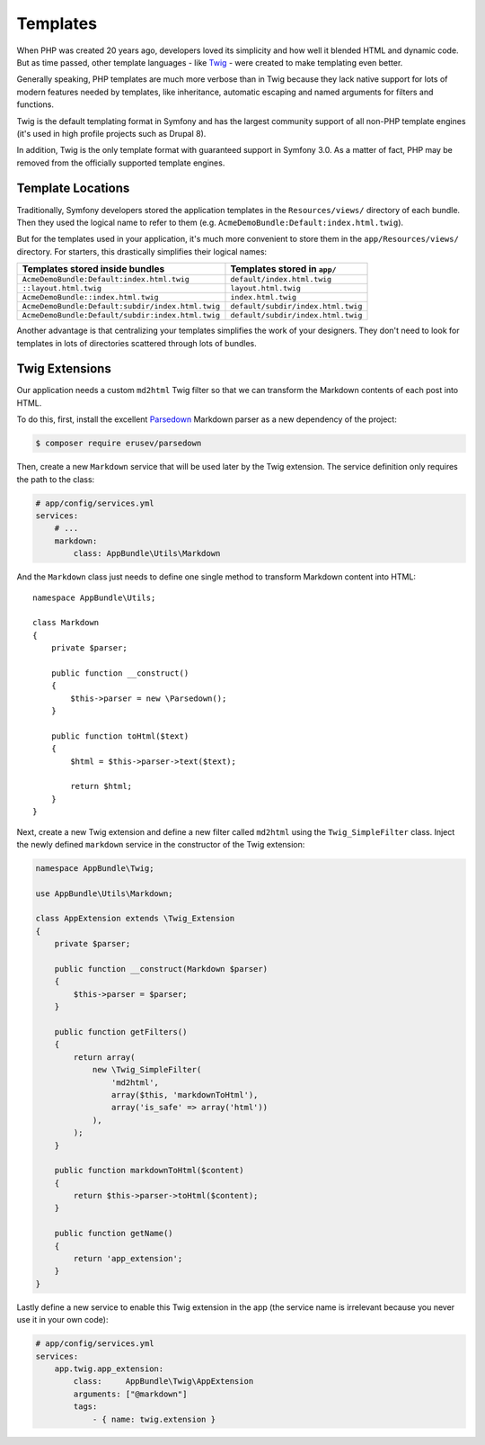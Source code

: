 Templates
=========

When PHP was created 20 years ago, developers loved its simplicity and how
well it blended HTML and dynamic code. But as time passed, other template
languages - like `Twig`_ - were created to make templating even better.

.. best-practice::

    Use Twig templating format for your templates.

Generally speaking, PHP templates are much more verbose than in Twig because
they lack native support for lots of modern features needed by templates,
like inheritance, automatic escaping and named arguments for filters and
functions.

Twig is the default templating format in Symfony and has the largest community
support of all non-PHP template engines (it's used in high profile projects
such as Drupal 8).

In addition, Twig is the only template format with guaranteed support in Symfony
3.0. As a matter of fact, PHP may be removed from the officially supported
template engines.

.. _best_practices-template-location:

Template Locations
------------------

.. best-practice::

    Store all your application's templates in ``app/Resources/views/`` directory.

Traditionally, Symfony developers stored the application templates in the
``Resources/views/`` directory of each bundle. Then they used the logical name
to refer to them (e.g. ``AcmeDemoBundle:Default:index.html.twig``).

But for the templates used in your application, it's much more convenient
to store them in the ``app/Resources/views/`` directory. For starters, this
drastically simplifies their logical names:

==================================================  ==================================
Templates stored inside bundles                     Templates stored in ``app/``
==================================================  ==================================
``AcmeDemoBundle:Default:index.html.twig``          ``default/index.html.twig``
``::layout.html.twig``                              ``layout.html.twig``
``AcmeDemoBundle::index.html.twig``                 ``index.html.twig``
``AcmeDemoBundle:Default:subdir/index.html.twig``   ``default/subdir/index.html.twig``
``AcmeDemoBundle:Default/subdir:index.html.twig``   ``default/subdir/index.html.twig``
==================================================  ==================================

Another advantage is that centralizing your templates simplifies the work
of your designers. They don't need to look for templates in lots of directories
scattered through lots of bundles.

Twig Extensions
---------------

.. best-practice::

    Define your Twig extensions in the ``AppBundle/Twig/`` directory and
    configure them using the ``app/config/services.yml`` file.

Our application needs a custom ``md2html`` Twig filter so that we can transform
the Markdown contents of each post into HTML.

To do this, first, install the excellent `Parsedown`_ Markdown parser as
a new dependency of the project:

.. code-block:: bash

    $ composer require erusev/parsedown

Then, create a new ``Markdown`` service that will be used later by the Twig
extension. The service definition only requires the path to the class:

.. code-block:: yaml

    # app/config/services.yml
    services:
        # ...
        markdown:
            class: AppBundle\Utils\Markdown

And the ``Markdown`` class just needs to define one single method to transform
Markdown content into HTML::

    namespace AppBundle\Utils;

    class Markdown
    {
        private $parser;

        public function __construct()
        {
            $this->parser = new \Parsedown();
        }

        public function toHtml($text)
        {
            $html = $this->parser->text($text);

            return $html;
        }
    }

Next, create a new Twig extension and define a new filter called ``md2html``
using the ``Twig_SimpleFilter`` class. Inject the newly defined ``markdown``
service in the constructor of the Twig extension:

.. code-block:: php

    namespace AppBundle\Twig;

    use AppBundle\Utils\Markdown;

    class AppExtension extends \Twig_Extension
    {
        private $parser;

        public function __construct(Markdown $parser)
        {
            $this->parser = $parser;
        }

        public function getFilters()
        {
            return array(
                new \Twig_SimpleFilter(
                    'md2html',
                    array($this, 'markdownToHtml'),
                    array('is_safe' => array('html'))
                ),
            );
        }

        public function markdownToHtml($content)
        {
            return $this->parser->toHtml($content);
        }

        public function getName()
        {
            return 'app_extension';
        }
    }

Lastly define a new service to enable this Twig extension in the app (the service
name is irrelevant because you never use it in your own code):

.. code-block:: yaml

    # app/config/services.yml
    services:
        app.twig.app_extension:
            class:     AppBundle\Twig\AppExtension
            arguments: ["@markdown"]
            tags:
                - { name: twig.extension }


.. _`Twig`: http://twig.sensiolabs.org/
.. _`Parsedown`: http://parsedown.org/
.. _`Twig global variables`: http://symfony.com/doc/master/cookbook/templating/global_variables.html
.. _`override error pages`: http://symfony.com/doc/current/cookbook/controller/error_pages.html
.. _`render a template without using a controller`: http://symfony.com/doc/current/cookbook/templating/render_without_controller.html
